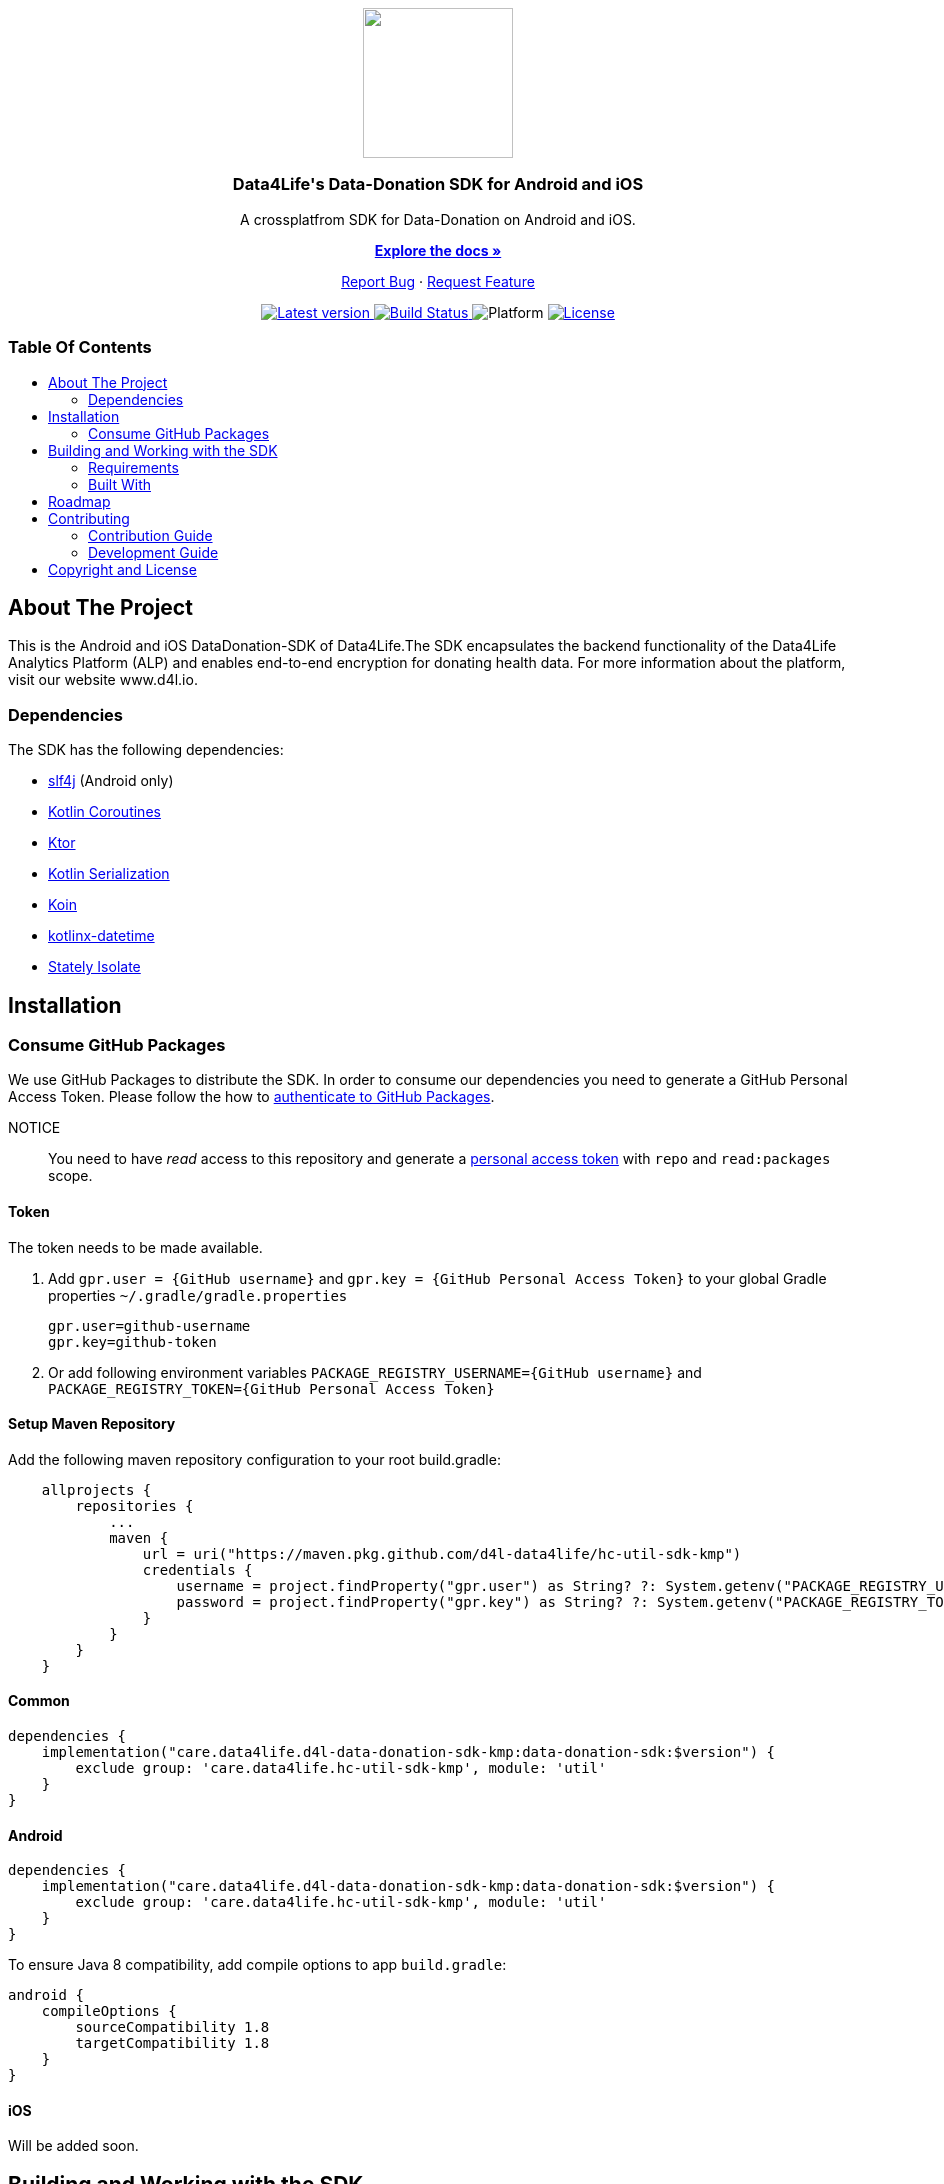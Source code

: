 = Data4Life Data-Donation SDK
:library_version: 0.1.2
:doctype: article
:!showtitle:
:toc: macro
:toclevels: 2
:toc-title:
:icons: font
:imagesdir: assets/images
:link-repository: https://github.com/gesundheitscloud/data-donation-sdk-native
ifdef::env-github[]
:warning-caption: :warning:
:caution-caption: :fire:
:important-caption: :exclamation:
:note-caption: :paperclip:
:tip-caption: :bulb:
endif::[]

++++
<div align="center">
    <p><!-- PROJECT LOGO -->
        <a><img src="assets/images/d4l-logo.svg" width="150"/></a>
    </p>
    <p><!-- PROJECT TITLE -->
        <h3>Data4Life's Data-Donation SDK for Android and iOS</h3>
    </p>
    <p><!-- PROJECT DESCRIPTION -->
        A crossplatfrom SDK for Data-Donation on Android and iOS.
    </p>
    <p><!-- PROJECT DOCUMENTATION -->
        <a href="README.adoc"><strong>Explore the docs »</strong></a>
    </p>
    <p><!-- PROJECT ISSUES/FEATURES -->
        <a href="https://github.com/gesundheitscloud/data-donation-sdk-native/issues">Report Bug</a>
        ·
        <a href="https://github.com/gesundheitscloud/data-donation-sdk-native/issues">Request Feature</a>
    </p>
    <p><!-- PROJECT BADGES see badges.adoc how to change them -->
        <a href="https://github.com/gesundheitscloud/data-donation-sdk-native/releases">
            <img src="assets/images/badge-release-latest.svg" alt="Latest version"/>
        </a>
        <a href="https://github.com/gesundheitscloud/data-donation-sdk-native/actions">
            <img src="https://github.com/gesundheitscloud/data-donation-sdk-native/actions/workflows/d4l-ci-latest-version.yml/badge.svg" alt="Build Status"/>
        </a>
        <a>
            <img src="assets/images/badge-platform-support.svg" alt="Platform"/>
        </a>
        <a href="LICENSE">
            <img src="assets/images/badge-license.svg" alt="License"/>
        </a>
    </p>
</div>
++++

[discrete]
=== Table Of Contents
toc::[]

== About The Project

This is the Android and iOS DataDonation-SDK of Data4Life.The SDK encapsulates the backend functionality of the Data4Life Analytics Platform (ALP) and enables end-to-end encryption for donating health data. For more information about the platform, visit our website www.d4l.io.

=== Dependencies

The SDK has the following dependencies:

* link:http://www.slf4j.org/[slf4j] (Android only)
* link:https://github.com/Kotlin/kotlinx.coroutines[Kotlin Coroutines]
* link:https://ktor.io/[Ktor]
* link:https://github.com/Kotlin/kotlinx.serialization[Kotlin Serialization]
* link:https://github.com/InsertKoinIO/koin[Koin]
* link:https://github.com/Kotlin/kotlinx-datetime[kotlinx-datetime]
* link:https://github.com/touchlab/Stately[Stately Isolate]

== Installation

=== Consume GitHub Packages

We use GitHub Packages to distribute the SDK. In order to consume our dependencies you need to generate a GitHub Personal Access Token. Please follow the how to link:https://docs.github.com/en/packages/learn-github-packages/introduction-to-github-packages#authenticating-to-github-packages[authenticate to GitHub Packages, window="_blank"].

NOTICE:: You need to have _read_ access to this repository and generate a https://github.com/settings/tokens/new/[personal access token] with `repo` and `read:packages` scope.

==== Token

The token needs to be made available.

. Add `gpr.user = {GitHub username}` and `gpr.key = {GitHub Personal Access Token}` to your global Gradle properties `~/.gradle/gradle.properties`

    gpr.user=github-username
    gpr.key=github-token

. Or add following environment variables `PACKAGE_REGISTRY_USERNAME={GitHub username}` and `PACKAGE_REGISTRY_TOKEN={GitHub Personal Access Token}`

==== Setup Maven Repository

Add the following maven repository configuration to your root build.gradle:

[source, Gradle]
----
    allprojects {
        repositories {
            ...
            maven {
                url = uri("https://maven.pkg.github.com/d4l-data4life/hc-util-sdk-kmp")
                credentials {
                    username = project.findProperty("gpr.user") as String? ?: System.getenv("PACKAGE_REGISTRY_USERNAME")
                    password = project.findProperty("gpr.key") as String? ?: System.getenv("PACKAGE_REGISTRY_TOKEN")
                }
            }
        }
    }
----

==== Common

----
dependencies {
    implementation("care.data4life.d4l-data-donation-sdk-kmp:data-donation-sdk:$version") {
        exclude group: 'care.data4life.hc-util-sdk-kmp', module: 'util'
    }
}
----

==== Android

----
dependencies {
    implementation("care.data4life.d4l-data-donation-sdk-kmp:data-donation-sdk:$version") {
        exclude group: 'care.data4life.hc-util-sdk-kmp', module: 'util'
    }
}
----

To ensure Java 8 compatibility, add compile options to app `build.gradle`:

[source,gradle]
----
android {
    compileOptions {
        sourceCompatibility 1.8
        targetCompatibility 1.8
    }
}
----

==== iOS

Will be added soon.

== Building and Working with the SDK

There are several requirements for building the SDK.

=== Requirements

* Android 6.0 (API 23) to Android 11 (API 30)
* Kotlin 1.4.32
* Java 8 link:https://developer.android.com/studio/write/java8-support[Limitations] link:https://jakewharton.com/d8-library-desugaring/[Desugaring]
* Gradle 6.8.3
* link:https://developer.android.com/studio#downloads[Android Studio 4.2.2]
* Android Emulator 23 - 30

=== Built With

* link:https://kotlinlang.org/docs/reference/mpp-intro.html[Kotlin Multiplatform]

== Roadmap

Will be added soon.

== Contributing

You want to help or share a proposal? You have a specific problem? Then open an issue.

=== Contribution Guide

Will be added soon.

=== Development Guide

Will be added soon.

== Copyright and License

Copyright (c) 2021 D4L data4life gGmbH / All rights reserved. Please refer to our link:LICENSE[License] for further details.
